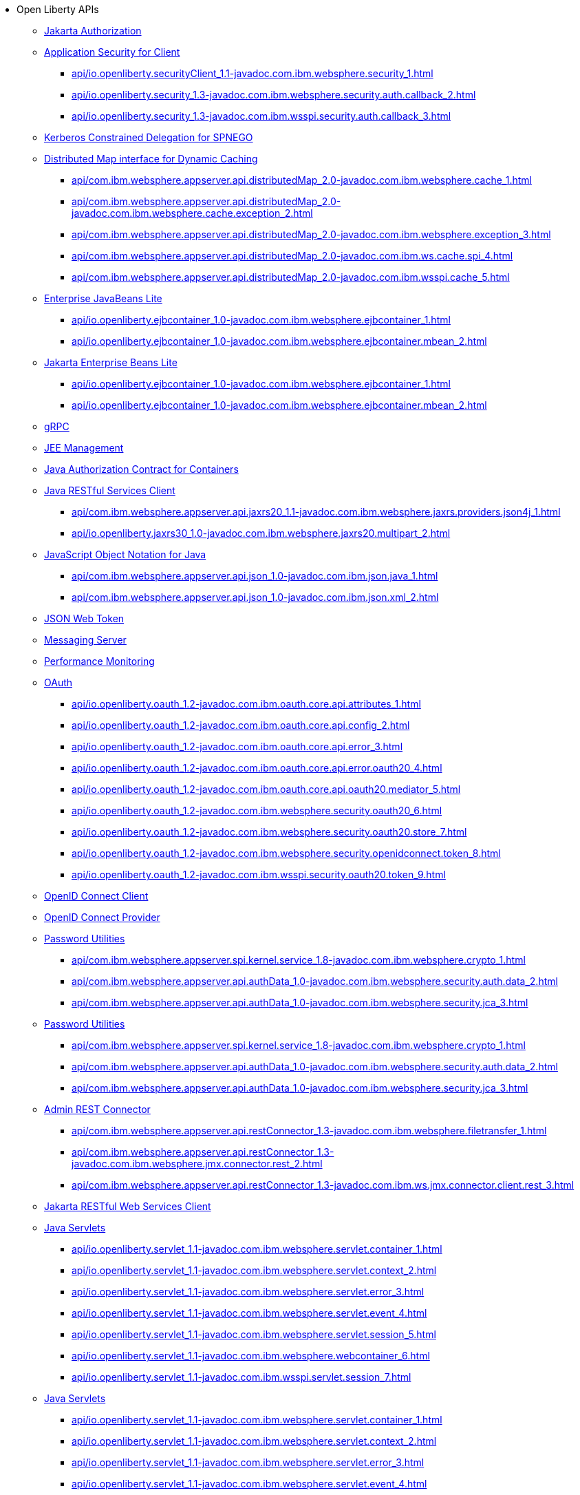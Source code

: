 * Open Liberty APIs
  ** xref:feature/appAuthorization-2.0.adoc[Jakarta Authorization]
  ** xref:appSecurityClient-1.0[Application Security for Client]
    *** xref:api/io.openliberty.securityClient_1.1-javadoc.com.ibm.websphere.security_1.adoc[]
    *** xref:api/io.openliberty.security_1.3-javadoc.com.ibm.websphere.security.auth.callback_2.adoc[]
    *** xref:api/io.openliberty.security_1.3-javadoc.com.ibm.wsspi.security.auth.callback_3.adoc[]
  ** xref:feature/constrainedDelegation-1.0.adoc[Kerberos Constrained Delegation for SPNEGO]
  ** xref:distributedMap-1.0[Distributed Map interface for Dynamic Caching]
    *** xref:api/com.ibm.websphere.appserver.api.distributedMap_2.0-javadoc.com.ibm.websphere.cache_1.adoc[]
    *** xref:api/com.ibm.websphere.appserver.api.distributedMap_2.0-javadoc.com.ibm.websphere.cache.exception_2.adoc[]
    *** xref:api/com.ibm.websphere.appserver.api.distributedMap_2.0-javadoc.com.ibm.websphere.exception_3.adoc[]
    *** xref:api/com.ibm.websphere.appserver.api.distributedMap_2.0-javadoc.com.ibm.ws.cache.spi_4.adoc[]
    *** xref:api/com.ibm.websphere.appserver.api.distributedMap_2.0-javadoc.com.ibm.wsspi.cache_5.adoc[]
  ** xref:ejbLite-3.2[Enterprise JavaBeans Lite]
    *** xref:api/io.openliberty.ejbcontainer_1.0-javadoc.com.ibm.websphere.ejbcontainer_1.adoc[]
    *** xref:api/io.openliberty.ejbcontainer_1.0-javadoc.com.ibm.websphere.ejbcontainer.mbean_2.adoc[]
  ** xref:enterpriseBeansLite-4.0[Jakarta Enterprise Beans Lite]
    *** xref:api/io.openliberty.ejbcontainer_1.0-javadoc.com.ibm.websphere.ejbcontainer_1.adoc[]
    *** xref:api/io.openliberty.ejbcontainer_1.0-javadoc.com.ibm.websphere.ejbcontainer.mbean_2.adoc[]
  ** xref:feature/grpc-1.0.adoc[gRPC]
  ** xref:feature/j2eeManagement-1.1.adoc[JEE Management]
  ** xref:feature/jacc-1.5.adoc[Java Authorization Contract for Containers]
  ** xref:jaxrsClient-2.1[Java RESTful Services Client]
    *** xref:api/com.ibm.websphere.appserver.api.jaxrs20_1.1-javadoc.com.ibm.websphere.jaxrs.providers.json4j_1.adoc[]
    *** xref:api/io.openliberty.jaxrs30_1.0-javadoc.com.ibm.websphere.jaxrs20.multipart_2.adoc[]
  ** xref:json-1.0[JavaScript Object Notation for Java]
    *** xref:api/com.ibm.websphere.appserver.api.json_1.0-javadoc.com.ibm.json.java_1.adoc[]
    *** xref:api/com.ibm.websphere.appserver.api.json_1.0-javadoc.com.ibm.json.xml_2.adoc[]
  ** xref:feature/jwt-1.0.adoc[JSON Web Token]
  ** xref:feature/messagingServer-3.0.adoc[Messaging Server]
  ** xref:feature/monitor-1.0.adoc[Performance Monitoring]
  ** xref:oauth-2.0[OAuth]
    *** xref:api/io.openliberty.oauth_1.2-javadoc.com.ibm.oauth.core.api.attributes_1.adoc[]
    *** xref:api/io.openliberty.oauth_1.2-javadoc.com.ibm.oauth.core.api.config_2.adoc[]
    *** xref:api/io.openliberty.oauth_1.2-javadoc.com.ibm.oauth.core.api.error_3.adoc[]
    *** xref:api/io.openliberty.oauth_1.2-javadoc.com.ibm.oauth.core.api.error.oauth20_4.adoc[]
    *** xref:api/io.openliberty.oauth_1.2-javadoc.com.ibm.oauth.core.api.oauth20.mediator_5.adoc[]
    *** xref:api/io.openliberty.oauth_1.2-javadoc.com.ibm.websphere.security.oauth20_6.adoc[]
    *** xref:api/io.openliberty.oauth_1.2-javadoc.com.ibm.websphere.security.oauth20.store_7.adoc[]
    *** xref:api/io.openliberty.oauth_1.2-javadoc.com.ibm.websphere.security.openidconnect.token_8.adoc[]
    *** xref:api/io.openliberty.oauth_1.2-javadoc.com.ibm.wsspi.security.oauth20.token_9.adoc[]
  ** xref:feature/openidConnectClient-1.0.adoc[OpenID Connect Client]
  ** xref:feature/openidConnectServer-1.0.adoc[OpenID Connect Provider]
  ** xref:passwordUtilities-1.0[Password Utilities]
    *** xref:api/com.ibm.websphere.appserver.spi.kernel.service_1.8-javadoc.com.ibm.websphere.crypto_1.adoc[]
    *** xref:api/com.ibm.websphere.appserver.api.authData_1.0-javadoc.com.ibm.websphere.security.auth.data_2.adoc[]
    *** xref:api/com.ibm.websphere.appserver.api.authData_1.0-javadoc.com.ibm.websphere.security.jca_3.adoc[]
  ** xref:passwordUtilities-1.1[Password Utilities]
    *** xref:api/com.ibm.websphere.appserver.spi.kernel.service_1.8-javadoc.com.ibm.websphere.crypto_1.adoc[]
    *** xref:api/com.ibm.websphere.appserver.api.authData_1.0-javadoc.com.ibm.websphere.security.auth.data_2.adoc[]
    *** xref:api/com.ibm.websphere.appserver.api.authData_1.0-javadoc.com.ibm.websphere.security.jca_3.adoc[]
  ** xref:restConnector-2.0[Admin REST Connector]
    *** xref:api/com.ibm.websphere.appserver.api.restConnector_1.3-javadoc.com.ibm.websphere.filetransfer_1.adoc[]
    *** xref:api/com.ibm.websphere.appserver.api.restConnector_1.3-javadoc.com.ibm.websphere.jmx.connector.rest_2.adoc[]
    *** xref:api/com.ibm.websphere.appserver.api.restConnector_1.3-javadoc.com.ibm.ws.jmx.connector.client.rest_3.adoc[]
  ** xref:feature/restfulWSClient-3.0.adoc[Jakarta RESTful Web Services Client]
  ** xref:servlet-3.1[Java Servlets]
    *** xref:api/io.openliberty.servlet_1.1-javadoc.com.ibm.websphere.servlet.container_1.adoc[]
    *** xref:api/io.openliberty.servlet_1.1-javadoc.com.ibm.websphere.servlet.context_2.adoc[]
    *** xref:api/io.openliberty.servlet_1.1-javadoc.com.ibm.websphere.servlet.error_3.adoc[]
    *** xref:api/io.openliberty.servlet_1.1-javadoc.com.ibm.websphere.servlet.event_4.adoc[]
    *** xref:api/io.openliberty.servlet_1.1-javadoc.com.ibm.websphere.servlet.session_5.adoc[]
    *** xref:api/io.openliberty.servlet_1.1-javadoc.com.ibm.websphere.webcontainer_6.adoc[]
    *** xref:api/io.openliberty.servlet_1.1-javadoc.com.ibm.wsspi.servlet.session_7.adoc[]
  ** xref:servlet-4.0[Java Servlets]
    *** xref:api/io.openliberty.servlet_1.1-javadoc.com.ibm.websphere.servlet.container_1.adoc[]
    *** xref:api/io.openliberty.servlet_1.1-javadoc.com.ibm.websphere.servlet.context_2.adoc[]
    *** xref:api/io.openliberty.servlet_1.1-javadoc.com.ibm.websphere.servlet.error_3.adoc[]
    *** xref:api/io.openliberty.servlet_1.1-javadoc.com.ibm.websphere.servlet.event_4.adoc[]
    *** xref:api/io.openliberty.servlet_1.1-javadoc.com.ibm.websphere.servlet.session_5.adoc[]
    *** xref:api/io.openliberty.servlet_1.1-javadoc.com.ibm.websphere.webcontainer_6.adoc[]
    *** xref:api/io.openliberty.servlet_1.1-javadoc.com.ibm.wsspi.servlet.session_7.adoc[]
  ** xref:servlet-5.0[Jakarta Servlet]
    *** xref:api/io.openliberty.servlet_1.1-javadoc.com.ibm.websphere.servlet.container_1.adoc[]
    *** xref:api/io.openliberty.servlet_1.1-javadoc.com.ibm.websphere.servlet.context_2.adoc[]
    *** xref:api/io.openliberty.servlet_1.1-javadoc.com.ibm.websphere.servlet.error_3.adoc[]
    *** xref:api/io.openliberty.servlet_1.1-javadoc.com.ibm.websphere.servlet.event_4.adoc[]
    *** xref:api/io.openliberty.servlet_1.1-javadoc.com.ibm.websphere.servlet.session_5.adoc[]
    *** xref:api/io.openliberty.servlet_1.1-javadoc.com.ibm.websphere.webcontainer_6.adoc[]
    *** xref:api/io.openliberty.servlet_1.1-javadoc.com.ibm.wsspi.servlet.session_7.adoc[]
  ** xref:sipServlet-1.1[SIP Servlet]
    *** xref:api/com.ibm.websphere.appserver.api.sipServlet.1.1_1.0-javadoc.com.ibm.websphere.sip_1.adoc[]
    *** xref:api/com.ibm.websphere.appserver.api.sipServlet.1.1_1.0-javadoc.com.ibm.websphere.sip.resolver_2.adoc[]
    *** xref:api/com.ibm.websphere.appserver.api.sipServlet.1.1_1.0-javadoc.com.ibm.websphere.sip.resolver.events_3.adoc[]
    *** xref:api/com.ibm.websphere.appserver.api.sipServlet.1.1_1.0-javadoc.com.ibm.websphere.sip.resolver.exception_4.adoc[]
    *** xref:api/com.ibm.websphere.appserver.api.sipServlet.1.1_1.0-javadoc.com.ibm.websphere.sip.unmatchedMessages_5.adoc[]
    *** xref:api/com.ibm.websphere.appserver.api.sipServlet.1.1_1.0-javadoc.com.ibm.websphere.sip.unmatchedMessages.events_6.adoc[]
  ** xref:feature/socialLogin-1.0.adoc[Social Media Login]
  ** xref:feature/ssl-1.0.adoc[Secure Socket Layer]
  ** xref:feature/wasJmsServer-1.0.adoc[Message Server]
  ** xref:webCache-1.0[Web Response Cache]
    *** xref:api/io.openliberty.webCache_1.1-javadoc.com.ibm.websphere.command_1.adoc[]
    *** xref:api/io.openliberty.webCache_1.1-javadoc.com.ibm.websphere.command.web_2.adoc[]
    *** xref:api/io.openliberty.webCache_1.1-javadoc.com.ibm.websphere.servlet.cache_3.adoc[]
  ** xref:feature/websocket-1.0.adoc[Java WebSocket]
  ** xref:feature/websocket-1.1.adoc[Java WebSocket]
  ** xref:feature/websocket-2.0.adoc[Jakarta WebSocket]
